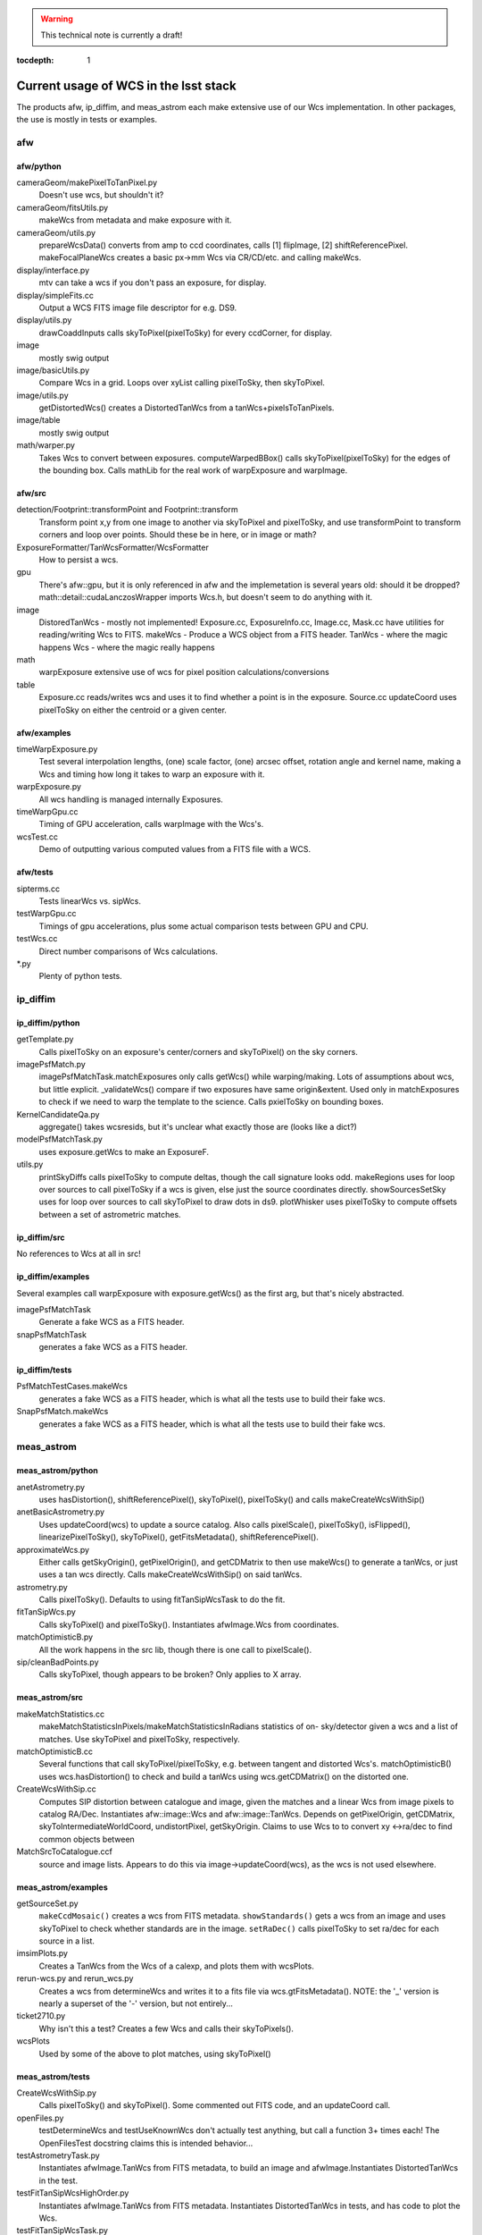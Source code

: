 ..
  Content of technical report.

  See http://docs.lsst.codes/en/latest/development/docs/rst_styleguide.html
  for a guide to reStructuredText writing.

  Do not put the title, authors or other metadata in this document;
  those are automatically added.

.. warning::
  This technical note is currently a draft!


:tocdepth: 1

======================================
Current usage of WCS in the lsst stack
======================================

The products afw, ip_diffim, and meas_astrom each make extensive use of our Wcs
implementation. In other packages, the use is mostly in tests or examples.


afw
---

afw/python
^^^^^^^^^^
cameraGeom/makePixelToTanPixel.py
  Doesn't use wcs, but shouldn't it?
cameraGeom/fitsUtils.py
  makeWcs from metadata and make exposure with it.
cameraGeom/utils.py
  prepareWcsData() converts from amp to ccd coordinates, calls [1] flipImage,
  [2] shiftReferencePixel.
  makeFocalPlaneWcs creates a basic px->mm Wcs via CR/CD/etc. and calling makeWcs.
display/interface.py
  mtv can take a wcs if you don't pass an exposure, for display.
display/simpleFits.cc
  Output a WCS FITS image file descriptor for e.g. DS9.
display/utils.py
  drawCoaddInputs calls skyToPixel(pixelToSky) for every ccdCorner, for display.
image
  mostly swig output
image/basicUtils.py
  Compare Wcs in a grid. Loops over xyList calling pixelToSky, then skyToPixel.
image/utils.py
  getDistortedWcs() creates a DistortedTanWcs from a tanWcs+pixelsToTanPixels.
image/table
  mostly swig output
math/warper.py
  Takes Wcs to convert between exposures. computeWarpedBBox() calls
  skyToPixel(pixelToSky) for the edges of the bounding box. Calls mathLib for the
  real work of warpExposure and warpImage.

afw/src
^^^^^^^
detection/Footprint::transformPoint and Footprint::transform
  Transform point x,y from one image to another via skyToPixel and pixelToSky,
  and use transformPoint to transform corners and loop over points.
  Should these be in here, or in image or math?
ExposureFormatter/TanWcsFormatter/WcsFormatter
  How to persist a wcs.
gpu
  There's afw::gpu, but it is only referenced in afw and the implemetation is several years old: should it be dropped?
  math::detail::cudaLanczosWrapper imports Wcs.h, but doesn't seem to do anything with it.
image
  DistoredTanWcs - mostly not implemented!
  Exposure.cc, ExposureInfo.cc, Image.cc, Mask.cc have utilities for reading/writing Wcs to FITS.
  makeWcs - Produce a WCS object from a FITS header.
  TanWcs - where the magic happens
  Wcs - where the magic really happens
math
  warpExposure extensive use of wcs for pixel position calculations/conversions
table
  Exposure.cc reads/writes wcs and uses it to find whether a point is in the exposure.
  Source.cc updateCoord uses pixelToSky on either the centroid or a given center.

afw/examples
^^^^^^^^^^^^
timeWarpExposure.py
  Test several interpolation lengths, (one) scale factor, (one) arcsec offset,
  rotation angle and kernel name, making a Wcs and timing how long it takes to warp an exposure with it.
warpExposure.py
  All wcs handling is managed internally Exposures.
timeWarpGpu.cc
  Timing of GPU acceleration, calls warpImage with the Wcs's.
wcsTest.cc
  Demo of outputting various computed values from a FITS file with a WCS.

afw/tests
^^^^^^^^^
sipterms.cc
  Tests linearWcs vs. sipWcs.
testWarpGpu.cc
  Timings of gpu accelerations, plus some actual comparison tests between GPU and CPU.
testWcs.cc
  Direct number comparisons of Wcs calculations.
\*.py
  Plenty of python tests.


ip_diffim
---------

ip_diffim/python
^^^^^^^^^^^^^^^^
getTemplate.py
  Calls pixelToSky on an exposure's center/corners and skyToPixel() on the sky corners.
imagePsfMatch.py
  imagePsfMatchTask.matchExposures only calls getWcs() while warping/making.
  Lots of assumptions about wcs, but little explicit.
  _validateWcs() compare if two exposures have same origin&extent. Used only in
  matchExposures to check if we need to warp the template to the science.
  Calls pxielToSky on bounding boxes.
KernelCandidateQa.py
  aggregate() takes wcsresids, but it's unclear what exactly those are (looks like a dict?)
modelPsfMatchTask.py
  uses exposure.getWcs to make an ExposureF.
utils.py
  printSkyDiffs calls pixelToSky to compute deltas, though the call signature looks odd.
  makeRegions uses for loop over sources to call pixelToSky if a wcs is given, else just the source coordinates directly.
  showSourcesSetSky uses for loop over sources to call skyToPixel to draw dots in ds9.
  plotWhisker uses pixelToSky to compute offsets between a set of astrometric matches.

ip_diffim/src
^^^^^^^^^^^^^
No references to Wcs at all in src!

ip_diffim/examples
^^^^^^^^^^^^^^^^^^
Several examples call warpExposure with exposure.getWcs() as the first arg, but that's nicely abstracted.

imagePsfMatchTask
  Generate a fake WCS as a FITS header.
snapPsfMatchTask
  generates a fake WCS as a FITS header.

ip_diffim/tests
^^^^^^^^^^^^^^^
PsfMatchTestCases.makeWcs
  generates a fake WCS as a FITS header, which is what all the tests use to build their fake wcs.
SnapPsfMatch.makeWcs
  generates a fake WCS as a FITS header, which is what all the tests use to build their fake wcs.


meas_astrom
-----------

meas_astrom/python
^^^^^^^^^^^^^^^^^^
anetAstrometry.py
  uses hasDistortion(), shiftReferencePixel(), skyToPixel(), pixelToSky() and
  calls makeCreateWcsWithSip()
anetBasicAstrometry.py
  Uses updateCoord(wcs) to update a source catalog. Also calls pixelScale(),
  pixelToSky(), isFlipped(), linearizePixelToSky(), skyToPixel(),
  getFitsMetadata(), shiftReferencePixel().
approximateWcs.py
  Either calls getSkyOrigin(), getPixelOrigin(), and getCDMatrix to then use
  makeWcs() to generate a tanWcs, or just uses a tan wcs directly. Calls
  makeCreateWcsWithSip() on said tanWcs.
astrometry.py
  Calls pixelToSky(). Defaults to using fitTanSipWcsTask to do the fit.
fitTanSipWcs.py
  Calls skyToPixel() and pixelToSky(). Instantiates afwImage.Wcs from coordinates.
matchOptimisticB.py
  All the work happens in the src lib, though there is one call to pixelScale().
sip/cleanBadPoints.py
  Calls skyToPixel, though appears to be broken? Only applies to X array.

meas_astrom/src
^^^^^^^^^^^^^^^
makeMatchStatistics.cc
  makeMatchStatisticsInPixels/makeMatchStatisticsInRadians statistics of on-
  sky/detector given a wcs and a list of matches. Use skyToPixel and pixelToSky,
  respectively.
matchOptimisticB.cc
  Several functions that call skyToPixel/pixelToSky, e.g. between tangent and
  distorted Wcs's. matchOptimisticB() uses wcs.hasDistortion() to check and
  build a tanWcs using wcs.getCDMatrix() on the distorted one.
CreateWcsWithSip.cc
  Computes SIP distortion between catalogue and image, given the matches and a
  linear Wcs from image pixels to catalog RA/Dec. Instantiates afw::image::Wcs
  and afw::image::TanWcs. Depends on getPixelOrigin, getCDMatrix,
  skyToIntermediateWorldCoord, undistortPixel, getSkyOrigin.
  Claims to use Wcs to to convert xy <->ra/dec to find common objects between
MatchSrcToCatalogue.ccf
  source and image lists. Appears to do this via image->updateCoord(wcs), as the
  wcs is not used elsewhere.

meas_astrom/examples
^^^^^^^^^^^^^^^^^^^^
getSourceSet.py
  ``makeCcdMosaic()`` creates a wcs from FITS metadata. ``showStandards()`` gets
  a wcs from an image and uses skyToPixel to check whether standards are in the
  image. ``setRaDec()`` calls pixelToSky to   set ra/dec for each source in a
  list.
imsimPlots.py
  Creates a TanWcs from the Wcs of a calexp, and plots them with wcsPlots.
rerun-wcs.py and rerun_wcs.py
  Creates a wcs from determineWcs and writes it to a fits file via
  wcs.gtFitsMetadata(). NOTE: the '_' version is nearly a superset of the '-'
  version, but not entirely...
ticket2710.py
  Why isn't this a test? Creates a few Wcs and calls their skyToPixels().
wcsPlots
  Used by some of the above to plot matches, using skyToPixel()

meas_astrom/tests
^^^^^^^^^^^^^^^^^
CreateWcsWithSip.py
  Calls pixelToSky() and skyToPixel(). Some commented out FITS code, and an updateCoord call.
openFiles.py
  testDetermineWcs and testUseKnownWcs don't actually test anything, but call a
  function 3+ times each! The OpenFilesTest docstring claims this is intended
  behavior...
testAstrometryTask.py
  Instantiates afwImage.TanWcs from FITS metadata, to build an image and afwImage.Instantiates DistortedTanWcs in the test.
testFitTanSipWcsHighOrder.py
  Instantiates afwImage.TanWcs from FITS metadata. Instantiates DistortedTanWcs in tests, and has code to plot the Wcs.
testFitTanSipWcsTask.py
  Makes a tanWcs from raw numbers and its pixelToSky(), skyToPixel(). Also has plotting code.
testLoadAstrometryNetObjects.py
  Instantiates afwImage.Wcs from FITS metadata and uses its pixelToSky()
testMakeMatchStatistics.py
  Instantiates afwImage.TanWcs from FITS metadata.
testMatchOptimisticB.py
  Calls afwImage.makeWcs from FITS metadata. Calls skyToPixel() and pixelToSky(). Instantiates afwImage.DistortedTanWcs() in a test.
testSetMatchDistance.py
  Calls afwImage.makeWcs from raw numbers and its pixelToSky().
testSipTransformations.py
  Calls afwImage.makeWcs from values in files and their pixelToSky(), skyToPixel().

pipe_tasks
----------

- many examples in the docs.
- calibrateTask.py uses it in an example
- coaddBase uses it in SelectDataIdContainer.makeDataRefList
- mockObservation builds simple WCSs
- testRegister does a bunch of wcs things
- wcsSelectImages does a bunch of wcs stuff, but it might all be tests.


Other uses
----------

daf_butlerUtils
  used to make an ExposureFromImage
meas_algorithms
  used in several tests
meas_extensions_psfex
  wcs get built in psfex for ds9 display
meas_modelfit
  makes wcs for XY transforms (one wcs to another) in UnitSystem.cc
obs_lsstSim
  genInputRegistry.py uses it to convert an image to a polygon
obs_sdss
  A few things use it for image conversions/parsing (all python)
skymap
  All of the BaseSkyMap-derived python classes use it.
coadd_chisquared
  Coadd.py class takes an lsst.afw.math.Wcs;
  chisquaredLib_wrap.cc refers to afw__image__\*Wcs stuff.
coadd_utils
  utilsLib_wrap.cc refers to afw__image__\*Wcs stuff;
  Coadd.py class takes an lsst.afw.math.Wcs
ip_isr
  assembleCcdTask.py gets/sets wcs from exposures.

Other notes
-----------

So I don't lose other things I've found that may be relevant later:

Examples of the "standard" FITS projections, as implemented in astropy:

| http://docs.astropy.org/en/stable/modeling/#module-astropy.modeling.projections
|

The papers describing those transforms:

| http://adsabs.harvard.edu/abs/2002A%26A...395.1061G
| http://adsabs.harvard.edu/abs/2002A%26A...395.1077C
